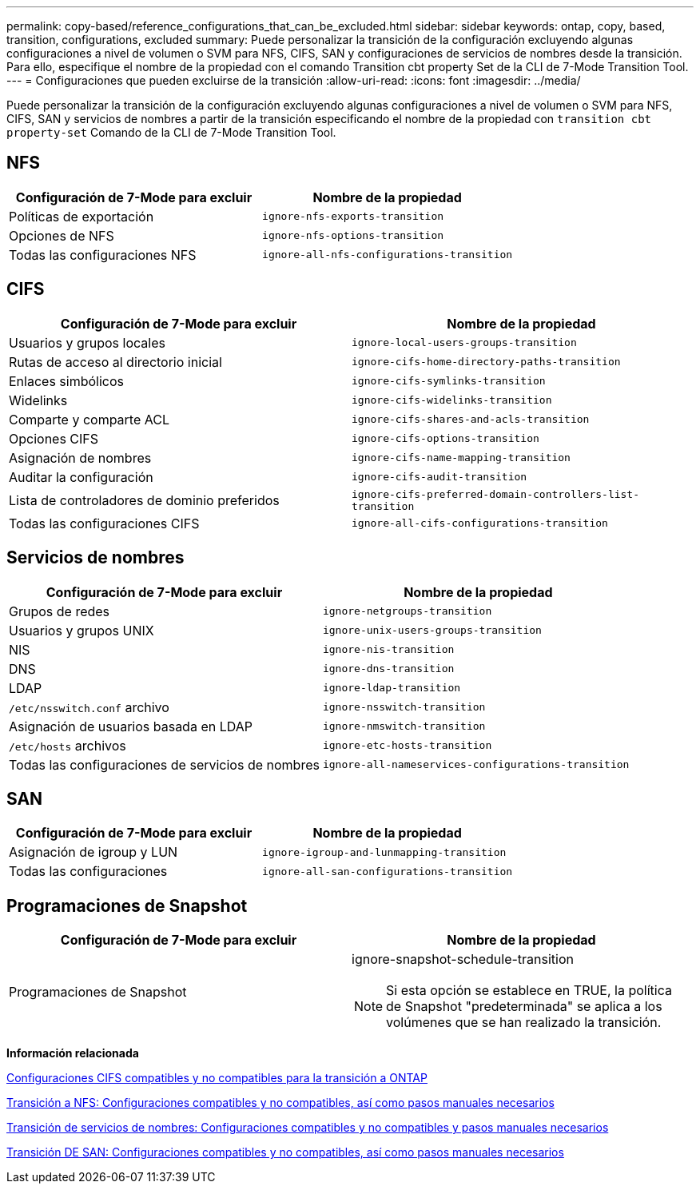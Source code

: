 ---
permalink: copy-based/reference_configurations_that_can_be_excluded.html 
sidebar: sidebar 
keywords: ontap, copy, based, transition, configurations, excluded 
summary: Puede personalizar la transición de la configuración excluyendo algunas configuraciones a nivel de volumen o SVM para NFS, CIFS, SAN y configuraciones de servicios de nombres desde la transición. Para ello, especifique el nombre de la propiedad con el comando Transition cbt property Set de la CLI de 7-Mode Transition Tool. 
---
= Configuraciones que pueden excluirse de la transición
:allow-uri-read: 
:icons: font
:imagesdir: ../media/


[role="lead"]
Puede personalizar la transición de la configuración excluyendo algunas configuraciones a nivel de volumen o SVM para NFS, CIFS, SAN y servicios de nombres a partir de la transición especificando el nombre de la propiedad con `transition cbt property-set` Comando de la CLI de 7-Mode Transition Tool.



== NFS

|===
| Configuración de 7-Mode para excluir | Nombre de la propiedad 


 a| 
Políticas de exportación
 a| 
`ignore-nfs-exports-transition`



 a| 
Opciones de NFS
 a| 
`ignore-nfs-options-transition`



 a| 
Todas las configuraciones NFS
 a| 
`ignore-all-nfs-configurations-transition`

|===


== CIFS

|===
| Configuración de 7-Mode para excluir | Nombre de la propiedad 


 a| 
Usuarios y grupos locales
 a| 
`ignore-local-users-groups-transition`



 a| 
Rutas de acceso al directorio inicial
 a| 
`ignore-cifs-home-directory-paths-transition`



 a| 
Enlaces simbólicos
 a| 
`ignore-cifs-symlinks-transition`



 a| 
Widelinks
 a| 
`ignore-cifs-widelinks-transition`



 a| 
Comparte y comparte ACL
 a| 
`ignore-cifs-shares-and-acls-transition`



 a| 
Opciones CIFS
 a| 
`ignore-cifs-options-transition`



 a| 
Asignación de nombres
 a| 
`ignore-cifs-name-mapping-transition`



 a| 
Auditar la configuración
 a| 
`ignore-cifs-audit-transition`



 a| 
Lista de controladores de dominio preferidos
 a| 
`ignore-cifs-preferred-domain-controllers-list-transition`



 a| 
Todas las configuraciones CIFS
 a| 
`ignore-all-cifs-configurations-transition`

|===


== Servicios de nombres

|===
| Configuración de 7-Mode para excluir | Nombre de la propiedad 


 a| 
Grupos de redes
 a| 
`ignore-netgroups-transition`



 a| 
Usuarios y grupos UNIX
 a| 
`ignore-unix-users-groups-transition`



 a| 
NIS
 a| 
`ignore-nis-transition`



 a| 
DNS
 a| 
`ignore-dns-transition`



 a| 
LDAP
 a| 
`ignore-ldap-transition`



 a| 
`/etc/nsswitch.conf` archivo
 a| 
`ignore-nsswitch-transition`



 a| 
Asignación de usuarios basada en LDAP
 a| 
`ignore-nmswitch-transition`



 a| 
`/etc/hosts` archivos
 a| 
`ignore-etc-hosts-transition`



 a| 
Todas las configuraciones de servicios de nombres
 a| 
`ignore-all-nameservices-configurations-transition`

|===


== SAN

|===
| Configuración de 7-Mode para excluir | Nombre de la propiedad 


 a| 
Asignación de igroup y LUN
 a| 
`ignore-igroup-and-lunmapping-transition`



 a| 
Todas las configuraciones
 a| 
`ignore-all-san-configurations-transition`

|===


== Programaciones de Snapshot

|===
| Configuración de 7-Mode para excluir | Nombre de la propiedad 


 a| 
Programaciones de Snapshot
 a| 
ignore-snapshot-schedule-transition


NOTE: Si esta opción se establece en TRUE, la política de Snapshot "predeterminada" se aplica a los volúmenes que se han realizado la transición.

|===
*Información relacionada*

xref:concept_cifs_configurations_supported_unsupported_or_requiring_manual_steps_for_transition.adoc[Configuraciones CIFS compatibles y no compatibles para la transición a ONTAP]

xref:concept_nfs_configurations_supported_unsupported_or_requiring_manual_steps_for_transition.adoc[Transición a NFS: Configuraciones compatibles y no compatibles, así como pasos manuales necesarios]

xref:concept_supported_and_unsupported_name_services_configurations.adoc[Transición de servicios de nombres: Configuraciones compatibles y no compatibles y pasos manuales necesarios]

xref:concept_san_transition_supported_and_unsupported_configurations_and_required_manual_steps.adoc[Transición DE SAN: Configuraciones compatibles y no compatibles, así como pasos manuales necesarios]

